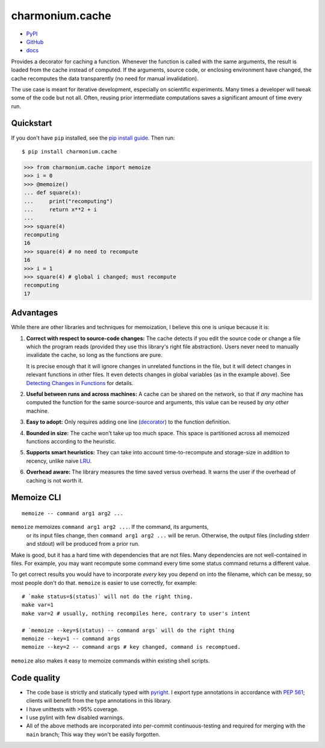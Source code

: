 ================
charmonium.cache
================

- `PyPI`_
- `GitHub`_
- `docs`_

Provides a decorator for caching a function. Whenever the function is called
with the same arguments, the result is loaded from the cache instead of
computed. If the arguments, source code, or enclosing environment have changed,
the cache recomputes the data transparently (no need for manual invalidation).

The use case is meant for iterative development, especially on scientific
experiments. Many times a developer will tweak some of the code but not
all. Often, reusing prior intermediate computations saves a significant amount
of time every run.

Quickstart
----------

If you don't have ``pip`` installed, see the `pip install
guide`_. Then run:

::

    $ pip install charmonium.cache

.. code:: python

    >>> from charmonium.cache import memoize
    >>> i = 0
    >>> @memoize()
    ... def square(x):
    ...     print("recomputing")
    ...     return x**2 + i
    ...
    >>> square(4)
    recomputing
    16
    >>> square(4) # no need to recompute
    16
    >>> i = 1
    >>> square(4) # global i changed; must recompute
    recomputing
    17

Advantages
----------

While there are other libraries and techniques for memoization, I believe this
one is unique because it is:

1. **Correct with respect to source-code changes:** The cache detects if you
   edit the source code or change a file which the program reads (provided they
   use this library's right file abstraction). Users never need to manually
   invalidate the cache, so long as the functions are pure.

   It is precise enough that it will ignore changes in unrelated functions in
   the file, but it will detect changes in relevant functions in other files. It
   even detects changes in global variables (as in the example above). See
   `Detecting Changes in Functions`_ for details.

2. **Useful between runs and across machines:** A cache can be shared on the
   network, so that if *any* machine has computed the function for the same
   source-source and arguments, this value can be reused by *any other* machine.

3. **Easy to adopt:** Only requires adding one line (`decorator`_) to
   the function definition.

4. **Bounded in size:** The cache won't take up too much space. This
   space is partitioned across all memoized functions according to the
   heuristic.

5. **Supports smart heuristics:** They can take into account time-to-recompute
   and storage-size in addition to recency, unlike naive `LRU`_.

6. **Overhead aware:** The library measures the time saved versus overhead. It
   warns the user if the overhead of caching is not worth it.

Memoize CLI
-----------

::

   memoize -- command arg1 arg2 ...

``memoize`` memoizes ``command arg1 arg2 ...``. If the command, its arguments,
 or its input files change, then ``command arg1 arg2 ...`` will be
 rerun. Otherwise, the output files (including stderr and stdout) will be
 produced from a prior run.

Make is good, but it has a hard time with dependencies that are not files. Many
dependencies are not well-contained in files. For example, you may want
recompute some command every time some status command returns a different
value.

To get correct results you would have to incorporate *every* key you depend on
into the filename, which can be messy, so most people don't do that. ``memoize``
is easier to use correctly, for example:

::

    # `make status=$(status)` will not do the right thing.
    make var=1
    make var=2 # usually, nothing recompiles here, contrary to user's intent

    # `memoize --key=$(status) -- command args` will do the right thing
    memoize --key=1 -- command args
    memoize --key=2 -- command args # key changed, command is recomptued.

``memoize`` also makes it easy to memoize commands within existing shell scripts.

Code quality
------------

- The code base is strictly and statically typed with `pyright`_. I export type
  annotations in accordance with `PEP 561`_; clients will benefit from the type
  annotations in this library.

- I have unittests with >95% coverage.

- I use pylint with few disabled warnings.

- All of the above methods are incorporated into per-commit continuous-testing
  and required for merging with the ``main`` branch; This way they won't be
  easily forgotten.

..
   - I've implemented the complete feature-set in under 1,000 LoC. LoC
	 count is an imperfect but reasonable metric of how hard something is
	 to maintain and how likely it is to contain bugs according to
	 [Zhang]_.

.. _`PEP 561`: https://www.python.org/dev/peps/pep-0561/
.. _`LRU`: https://en.wikipedia.org/wiki/Cache_replacement_policies#Least_recently_used_(LRU)
.. _`closure`: https://en.wikipedia.org/wiki/Closure_(computer_programming)
.. _`decorator`: https://en.wikipedia.org/wiki/Python_syntax_and_semantics#Decorators
.. _`pip install guide`: https://pip.pypa.io/en/latest/installing/
.. _`pyright`: https://github.com/microsoft/pyright
.. _`PyPI`: https://pypi.org/project/charmonium.cache/
.. _`GitHub`: https://github.com/charmoniumQ/charmonium.cache
.. _`docs`: https://charmoniumq.github.io/charmonium.cache/
.. _`Detecting Changes in Functions`: https://charmoniumq.github.io/charmonium.cache/tutorial.html#detecting-changes-in-functions
